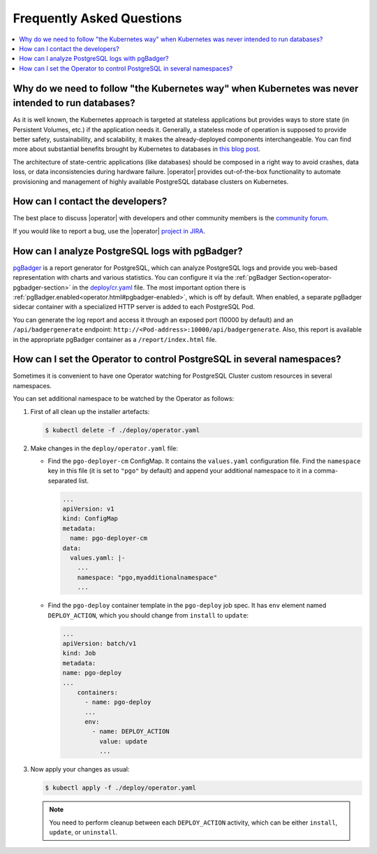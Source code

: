 .. _faq:

================================================================================
Frequently Asked Questions
================================================================================

.. contents::
   :local:
   :depth: 1

Why do we need to follow "the Kubernetes way" when Kubernetes was never intended to run databases?
=====================================================================================================

As it is well known, the Kubernetes approach is targeted at stateless
applications but provides ways to store state (in Persistent Volumes, etc.) if
the application needs it. Generally, a stateless mode of operation is supposed
to provide better safety, sustainability, and scalability, it makes the
already-deployed components interchangeable. You can find more about substantial
benefits brought by Kubernetes to databases in `this blog post <https://www.percona.com/blog/2020/10/08/the-criticality-of-a-kubernetes-operator-for-databases/>`_.

The architecture of state-centric applications (like databases) should be
composed in a right way to avoid crashes, data loss, or data inconsistencies
during hardware failure. |operator|
provides out-of-the-box functionality to automate provisioning and management of
highly available PostgreSQL database clusters on Kubernetes.

How can I contact the developers?
================================================================================

The best place to discuss |operator|
with developers and other community members is the `community forum <https://forums.percona.com/c/postgresql/percona-kubernetes-operator-for-postgresql/68>`_.

If you would like to report a bug, use the |operator| `project in JIRA <https://jira.percona.com/projects/K8SPG>`_.

.. _faq-pgBadger:

How can I analyze PostgreSQL logs with pgBadger?
================================================================================

`pgBadger <https://pgbadger.darold.net/>`_ is a report generator for PostgreSQL,
which can analyze PostgreSQL logs and provide you web-based representation with
charts and various statistics. You can configure it via the 
:ref:`pgBadger Section<operator-pgbadger-section>` in the `deploy/cr.yaml <https://github.com/percona/percona-postgresql-operator/blob/main/deploy/cr.yaml>`__
file. The most important option there is :ref:`pgBadger.enabled<operator.html#pgbadger-enabled>`,
which is off by default. When enabled, a separate pgBadger sidecar container
with a specialized HTTP server is added to each PostgreSQL Pod. 

You can generate the log report and access it through an exposed port (10000 by
default) and an ``/api/badgergenerate`` endpoint: 
``http://<Pod-address>:10000/api/badgergenerate``. Also, this report
is available in the appropriate pgBadger container as a ``/report/index.html``
file.

.. _faq-namespaces:

How can I set the Operator to control PostgreSQL in several namespaces?
================================================================================

Sometimes it is convenient to have one Operator watching for PostgreSQL Cluster
custom resources in several namespaces.

You can set additional namespace to be watched by the Operator as follows:

#. First of all clean up the installer artefacts:

   .. code:: bash

      $ kubectl delete -f ./deploy/operator.yaml

#. Make changes in the ``deploy/operator.yaml`` file:

   * Find the ``pgo-deployer-cm`` ConfigMap. It contains the ``values.yaml``
     configuration file. Find the ``namespace`` key in this file (it is set to
     ``"pgo"`` by default) and append your additional namespace to it in a
     comma-separated list.
     
     .. code:: bash

        ...
        apiVersion: v1
        kind: ConfigMap
        metadata:
          name: pgo-deployer-cm
        data:
          values.yaml: |-
            ...
            namespace: "pgo,myadditionalnamespace"
            ...

   * Find the ``pgo-deploy`` container template in the ``pgo-deploy`` job spec.
     It has ``env`` element named ``DEPLOY_ACTION``, which you should change
     from ``install`` to ``update``:

     .. code:: bash

        ...
        apiVersion: batch/v1
        kind: Job
        metadata:
        name: pgo-deploy
        ...
            containers:
              - name: pgo-deploy
              ...
              env:
                - name: DEPLOY_ACTION
                  value: update
                  ...

#. Now apply your changes as usual:

   .. code:: bash

      $ kubectl apply -f ./deploy/operator.yaml

   .. note:: You need to perform cleanup between each ``DEPLOY_ACTION``
      activity, which can be either ``install``, ``update``, or ``uninstall``.

